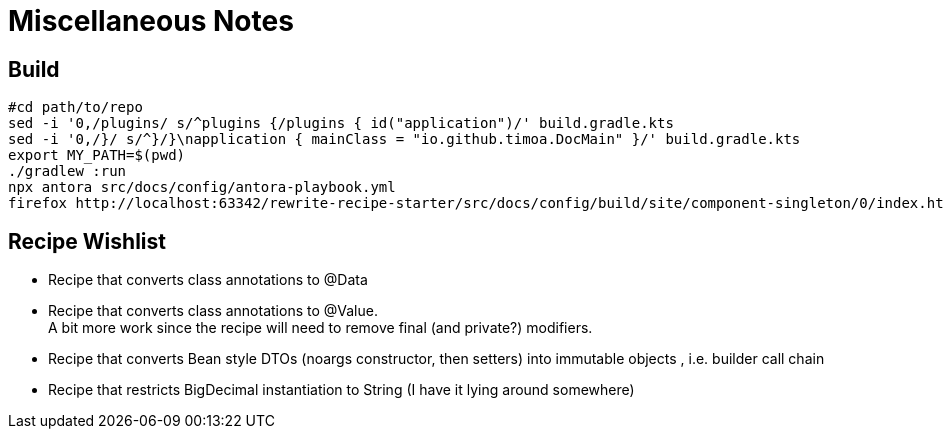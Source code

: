 = Miscellaneous Notes

== Build

[source, Bash]
----
#cd path/to/repo
sed -i '0,/plugins/ s/^plugins {/plugins { id("application")/' build.gradle.kts
sed -i '0,/}/ s/^}/}\napplication { mainClass = "io.github.timoa.DocMain" }/' build.gradle.kts
export MY_PATH=$(pwd)
./gradlew :run
npx antora src/docs/config/antora-playbook.yml
firefox http://localhost:63342/rewrite-recipe-starter/src/docs/config/build/site/component-singleton/0/index.html
----

== Recipe Wishlist

- Recipe that converts class annotations to @Data
- Recipe that converts class annotations to @Value. +
A bit more work since the recipe will need to remove final (and private?) modifiers.
- Recipe that converts Bean style DTOs (noargs constructor, then setters) into immutable objects , i.e. builder call chain
- Recipe that restricts BigDecimal instantiation to String (I have it lying around somewhere)
